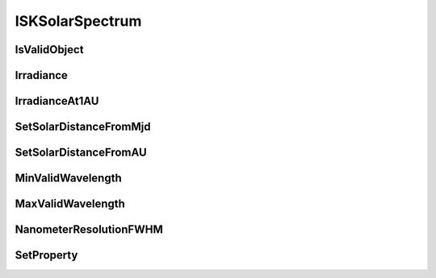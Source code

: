 .. _ISKSolarSpectrum:

****************
ISKSolarSpectrum
****************

.. py:class:: ISKSolarSpectrum(name)
   
   The ISKClimatology interface is used to describe climatologies used in the
   radiative transfer models. The climatologies typically specify the number
   density of a given optically active species at various locations in the Earth’
   s atmosphere and when combined with the cross-section data from the
   ISKOpticalProperty interface allows the optical depth of atmospheric rays to
   be calculated.
   
   The ISKClimatology interface is much more flexible than just
   providing number densities, it can be used and extended to provide any scalar
   value at any location in the atmosphere. In addition one ISKClimatology object
   can provide more than one scalar, a frequent example is that models supporting
   atmospheric state will provide temperature, pressure and number density.
   
   The ISKClimatology objects implement the concept of caching. Almost all
   climatological models and databases incur some overhead penalty when the user
   requests information from different times and locations in the atmosphere. In
   some models, such as user supplied tables, the overhead is insignificant but
   in other models, such as raw ECMWF files, the overhead can be very large. The
   ISKClimatology interface manages this issue by requesting that each
   ISKClimatology model update its internal cache before returning any
   atmospheric parameters. The size and nature of the cache is left to specific
   ISKClimatology object to decide but it is expected that all caches will store
   at least a vertical profile at the requested location::
   
      import sasktranif.sasktranif as skif
      
      sun  = skif.ISKSolarSpectrum('SAO2010')
   
      :param str name:
      The name of the solar spectrum to be created. The name must correspond to 
      an installed sasktranif solar spectrum. 

IsValidObject
^^^^^^^^^^^^^
.. py:method:: ISKSolarSpectrum.IsValidObject() -> ok

      Used to identify if the underlying C++ solar spectrum is properly created.
      The function is primarily intended for internal usage::
      
         ok = climate.IsValidObject();
      
      :param boolean ok:
         The return value, true if the C++ object is properly constructed otehrwise false.

      :return: returns true if successful

Irradiance
^^^^^^^^^^
.. py:method:: ISKSolarSpectrum.Irradiance( wavelengths) -> ok,irradiance
   
      Return the solar irradiance at the top of the atmosphere at the current solar distance
      for the given wavelengths. The wavelengths are specified in nanometers in vacuum.  The
      current solar distance is set by calls to :meth:`~ISKSolarSpectrum.SetSolarDistanceFromMjd`
      or :meth:`~ISKSolarSpectrum.SetSolarDistanceFromAU`::
      
         ok,irradiance = sun.Irradiance( wavelengths)
   
      :param scalar/array wavelengths:
         The values (scalar or array) of wavelengths at which to calculate the top of the atmosphere
         solar irradiance.

      :param scalar/array irradiance:
         Returns the values of irradiance at the requested wavelength in photons/cm2/sec/nm.
         
      :param boolean ok:
         returns true if successful

      :return: returns the 2 element list (ok, irradiance)

IrradianceAt1AU
^^^^^^^^^^^^^^^
.. py:method:: ISKSolarSpectrum.IrradianceAt1AU( wavelengths) -> ok,irradiance

      Return the solar irradiance at the top of the atmosphere at 1 AU for the given wavelengths.
      The wavelengths are specified in nanometers in vacuum::

         ok,irradiance = sun.IrradianceAt1AU( wavelengths)

      :param scalar/array wavelengths:
         The values (scalar or array) of wavelengths at which to calculate the 1 AU solar
         irradiance.

      :param scalar/array irradiance:
         Returns the values of irradiance at the requested wavelength in photons/cm2/sec/nm.

      :param boolean ok:
         returns true if successful

      :return: returns the 2 element list (ok, irradiance)

SetSolarDistanceFromMjd
^^^^^^^^^^^^^^^^^^^^^^^
 .. py:method:: ISKSolarSpectrum.SetSolarDistanceFromMjd( mjd) -> ok

      Set the distance of the Earth from the Sun using the modified julian date given in *mjd*.
      This distance will be used in subsequent calls to `~ISKSolarSpectrum.Irradiance` to calculate 
      the top-of-the-atmosphere irradiance. No attempt is made to correct for the distance of the
      observer/TOA from the centre of the Earth.:: 

         ok = sun.SetSolarDistanceFromMjd (mjd )

      :param double mjd:
         The modified Julian Date used to determine the position of the Earth.

      :param boolean ok:
         Returns true if successful otherwise false

      :return: Returns true if successful otherwise false

SetSolarDistanceFromAU
^^^^^^^^^^^^^^^^^^^^^^
.. py:method:: ISKSolarSpectrum.SetSolarDistanceFromAU( au) -> ok

      Set the distance of the Earth from the Sun to the number of astronomical units specified by ``au``.
      This distance will be used in subsequent calls to `~ISKSolarSpectrum.Irradiance` to calculate 
      the top-of-the-atmospher irradiance. One astronomical unit is the mean distance of the Earth from the Sun. :: 

         ok = sun.SetSolarDistanceFromAU (au)

      :param double au:
         The distance of the Earth from the Sun in astronomical units.

      :param boolean ok:
         Returns true if successful otherwise false

      :return: Returns true if successful otherwise false

MinValidWavelength
^^^^^^^^^^^^^^^^^^
.. py:method:: ISKSolarSpectrum.MinValidWavelength() -> ok, minwavelength

      Returns the minimum wavelength supported by this solar spectrum::

         ok,minwavelen = sun.MinValidWavelength()

      :param double minwavelen:
         Returns the minimum wavelength in nanometers in vacuum supported by this
         solar spectrum object.

      :param boolean ok:
         Returns true if successful otherwise false

      :return: Returns the list (ok, minwavelen)

MaxValidWavelength
^^^^^^^^^^^^^^^^^^
.. py:method:: ISKSolarSpectrum.MaxValidWavelength() -> ok, minwavelength

      Returns the maximum wavelength supported by this solar spectrum::

         ok,maxwavelen = sun.MaxValidWavelength()

      :param double maxwavelen:
         Returns the maximum wavelength in nanometers in vacuum supported by this
         solar spectrum object.

      :param boolean ok:
         Returns true if successful otherwise false

      :return: Returns the list (ok, minwavelen)

NanometerResolutionFWHM
^^^^^^^^^^^^^^^^^^^^^^^
.. py:method:: ISKSolarSpectrum.NanometerResolutionFWHM( wavelengths) -> ok,fwhm

      Return the spectral resolution of this solar spectrum object at the specified wavelengths::

         ok,fwhm = sun.NanometerResolutionFWHM( wavelengths)

      :param scalar/array wavelengths:
          The values (scalar or array) of wavelengths in nanometers at which to calculate the spectral resolution o fthe solar spectrum.

      :param scalar/array fwhm:
          Returns the spectral resolution of the solar spectrum at the specified wavelengths as Full-Width-Half Maximum expressed in nanometers.

      :param boolean ok:
          returns true if successful

      :return: returns the 2 element list (ok, fwhm)

SetProperty
^^^^^^^^^^^
.. py:method:: ISKSolarSpectrum.SetProperty( propertyname, value) -> ok

      Set custom properties of the solar spectrum object. The user must refer to 
      documentation about the specific solar spectrum object to see what properties it supports::

         ok = sun.SetProperty(propertyname, value)

      :param string propertyname:
         The name of the custom property to be modified.

      :param double/array/object value:
         The new value of the property. The value must be a scalar double, array of doubles or a SasktranIF object

      :param boolean ok:
         returns true if successful

      :return: returns true if successful

